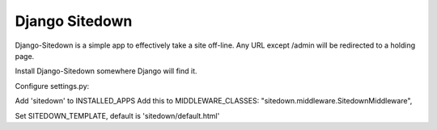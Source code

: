 ================
 Django Sitedown
================

Django-Sitedown is a simple app to effectively take a site off-line. Any URL except /admin will be redirected to a holding page.

Install Django-Sitedown somewhere Django will find it.

Configure settings.py:

Add 'sitedown' to INSTALLED_APPS
Add this to MIDDLEWARE_CLASSES:
"sitedown.middleware.SitedownMiddleware",

Set SITEDOWN_TEMPLATE, default is 'sitedown/default.html'

